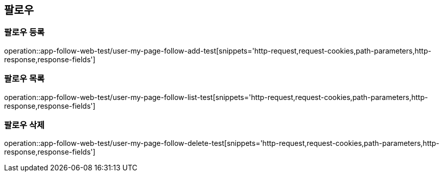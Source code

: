 == 팔로우

=== 팔로우 등록
operation::app-follow-web-test/user-my-page-follow-add-test[snippets='http-request,request-cookies,path-parameters,http-response,response-fields']

=== 팔로우 목록
operation::app-follow-web-test/user-my-page-follow-list-test[snippets='http-request,request-cookies,path-parameters,http-response,response-fields']

=== 팔로우 삭제
operation::app-follow-web-test/user-my-page-follow-delete-test[snippets='http-request,request-cookies,path-parameters,http-response,response-fields']